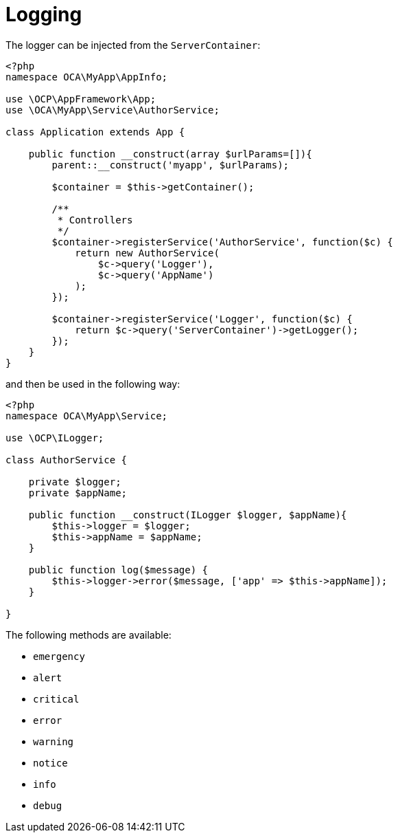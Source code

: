 = Logging

The logger can be injected from the `ServerContainer`:

[source,php]
----
<?php
namespace OCA\MyApp\AppInfo;

use \OCP\AppFramework\App;
use \OCA\MyApp\Service\AuthorService;

class Application extends App {

    public function __construct(array $urlParams=[]){
        parent::__construct('myapp', $urlParams);

        $container = $this->getContainer();

        /**
         * Controllers
         */
        $container->registerService('AuthorService', function($c) {
            return new AuthorService(
                $c->query('Logger'),
                $c->query('AppName')
            );
        });

        $container->registerService('Logger', function($c) {
            return $c->query('ServerContainer')->getLogger();
        });
    }
}
----

and then be used in the following way:

[source,php]
----
<?php
namespace OCA\MyApp\Service;

use \OCP\ILogger;

class AuthorService {

    private $logger;
    private $appName;

    public function __construct(ILogger $logger, $appName){
        $this->logger = $logger;
        $this->appName = $appName;
    }

    public function log($message) {
        $this->logger->error($message, ['app' => $this->appName]);
    }

}
----

The following methods are available:

* `emergency`
* `alert`
* `critical`
* `error`
* `warning`
* `notice`
* `info`
* `debug`
